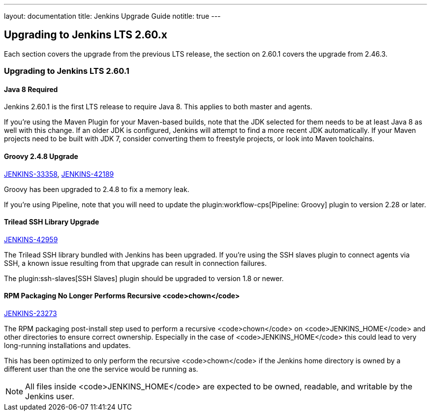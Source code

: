 ---
layout: documentation
title:  Jenkins Upgrade Guide
notitle: true
---

== Upgrading to Jenkins LTS 2.60.x

Each section covers the upgrade from the previous LTS release, the section on 2.60.1 covers the upgrade from 2.46.3.

=== Upgrading to Jenkins LTS 2.60.1

==== Java 8 Required

Jenkins 2.60.1 is the first LTS release to require Java 8.
This applies to both master and agents.

If you're using the Maven Plugin for your Maven-based builds, note that the JDK selected for them needs to be at least Java 8 as well with this change.
If an older JDK is configured, Jenkins will attempt to find a more recent JDK automatically.
If your Maven projects need to be built with JDK 7, consider converting them to freestyle projects, or look into Maven toolchains.

// If you're using the plugin:ssh-slaves[SSH Slaves] plugin,
// TODO explain the minimum version mess unless we manage to fix it before release

==== Groovy 2.4.8 Upgrade

https://issues.jenkins-ci.org/browse/JENKINS-33358[JENKINS-33358],
https://issues.jenkins-ci.org/browse/JENKINS-42189[JENKINS-42189]

Groovy has been upgraded to 2.4.8 to fix a memory leak.

If you're using Pipeline, note that you will need to update the plugin:workflow-cps[Pipeline: Groovy] plugin to version 2.28 or later.

==== Trilead SSH Library Upgrade

https://issues.jenkins-ci.org/browse/JENKINS-42959[JENKINS-42959]

The Trilead SSH library bundled with Jenkins has been upgraded.
If you're using the SSH slaves plugin to connect agents via SSH, a known issue resulting from that upgrade can result in connection failures.

The plugin:ssh-slaves[SSH Slaves] plugin should be upgraded to version 1.8 or newer.

==== RPM Packaging No Longer Performs Recursive <code>chown</code>

https://issues.jenkins-ci.org/browse/JENKINS-23273[JENKINS-23273]

The RPM packaging post-install step used to perform a recursive <code>chown</code> on <code>JENKINS_HOME</code> and other directories to ensure correct ownership.
Especially in the case of <code>JENKINS_HOME</code> this could lead to very long-running installations and updates.

This has been optimized to only perform the recursive <code>chown</code> if the Jenkins home directory is owned by a different user than the one the service would be running as.

NOTE: All files inside <code>JENKINS_HOME</code> are expected to be owned, readable, and writable by the Jenkins user.
